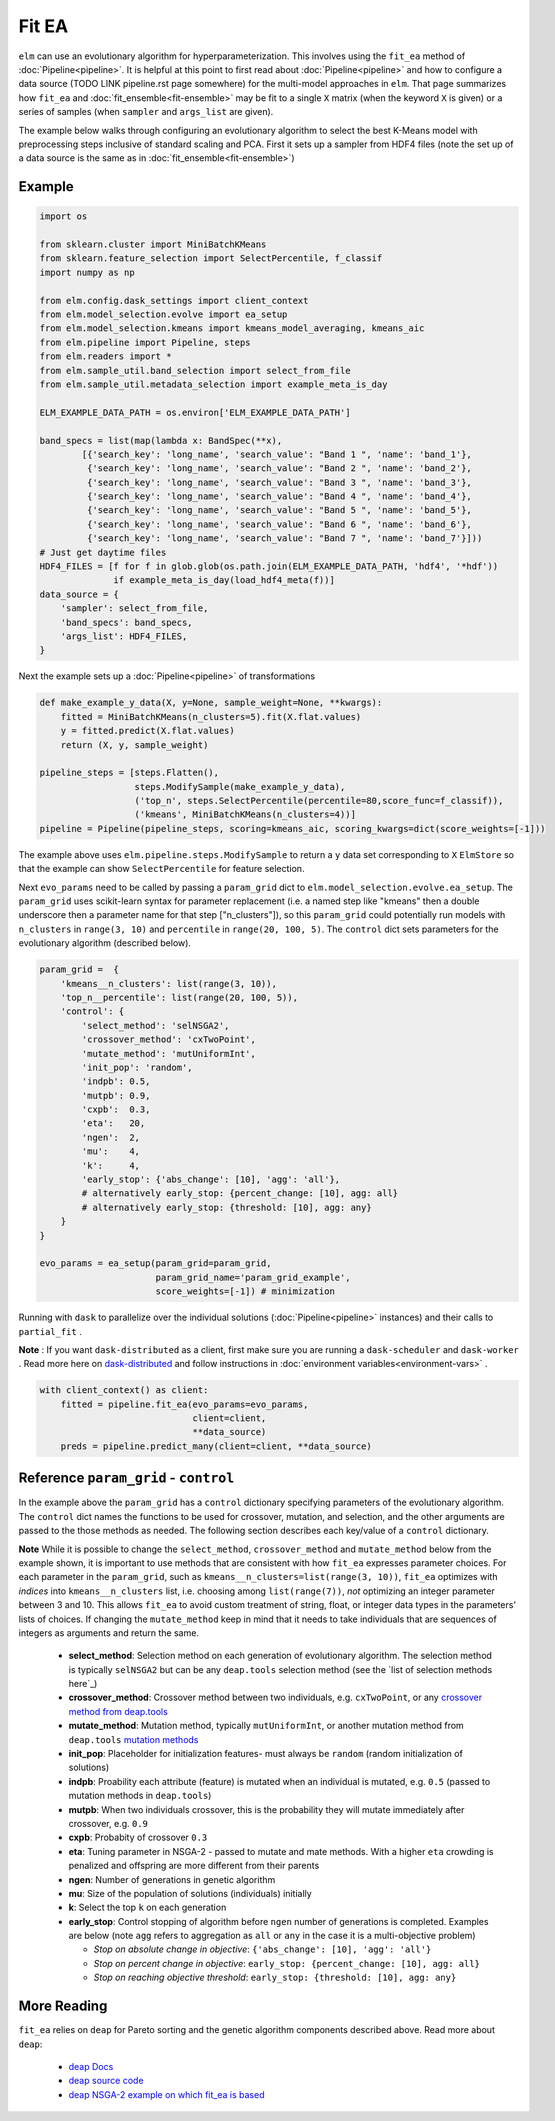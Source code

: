 Fit EA
======

``elm`` can use an evolutionary algorithm for hyperparameterization.  This involves using the ``fit_ea`` method of :doc:`Pipeline<pipeline>`.  It is helpful at this point to first read about :doc:`Pipeline<pipeline>` and how to configure a data source (TODO LINK pipeline.rst page somewhere) for the multi-model approaches in ``elm``.  That page summarizes how ``fit_ea`` and :doc:`fit_ensemble<fit-ensemble>` may be fit to a single ``X`` matrix (when the keyword ``X`` is given) or a series of samples (when ``sampler`` and ``args_list`` are given).

The example below walks through configuring an evolutionary algorithm to select the best K-Means model with preprocessing steps inclusive of standard scaling and PCA.  First it sets up a sampler from HDF4 files (note the set up of a data source is the same as in :doc:`fit_ensemble<fit-ensemble>`)

Example
-------
.. code-block:: python

    import os

    from sklearn.cluster import MiniBatchKMeans
    from sklearn.feature_selection import SelectPercentile, f_classif
    import numpy as np

    from elm.config.dask_settings import client_context
    from elm.model_selection.evolve import ea_setup
    from elm.model_selection.kmeans import kmeans_model_averaging, kmeans_aic
    from elm.pipeline import Pipeline, steps
    from elm.readers import *
    from elm.sample_util.band_selection import select_from_file
    from elm.sample_util.metadata_selection import example_meta_is_day

    ELM_EXAMPLE_DATA_PATH = os.environ['ELM_EXAMPLE_DATA_PATH']

    band_specs = list(map(lambda x: BandSpec(**x),
            [{'search_key': 'long_name', 'search_value': "Band 1 ", 'name': 'band_1'},
             {'search_key': 'long_name', 'search_value': "Band 2 ", 'name': 'band_2'},
             {'search_key': 'long_name', 'search_value': "Band 3 ", 'name': 'band_3'},
             {'search_key': 'long_name', 'search_value': "Band 4 ", 'name': 'band_4'},
             {'search_key': 'long_name', 'search_value': "Band 5 ", 'name': 'band_5'},
             {'search_key': 'long_name', 'search_value': "Band 6 ", 'name': 'band_6'},
             {'search_key': 'long_name', 'search_value': "Band 7 ", 'name': 'band_7'}]))
    # Just get daytime files
    HDF4_FILES = [f for f in glob.glob(os.path.join(ELM_EXAMPLE_DATA_PATH, 'hdf4', '*hdf'))
                  if example_meta_is_day(load_hdf4_meta(f))]
    data_source = {
        'sampler': select_from_file,
        'band_specs': band_specs,
        'args_list': HDF4_FILES,
    }

Next the example sets up a :doc:`Pipeline<pipeline>` of transformations

.. code-block:: python

    def make_example_y_data(X, y=None, sample_weight=None, **kwargs):
        fitted = MiniBatchKMeans(n_clusters=5).fit(X.flat.values)
        y = fitted.predict(X.flat.values)
        return (X, y, sample_weight)

    pipeline_steps = [steps.Flatten(),
                      steps.ModifySample(make_example_y_data),
                      ('top_n', steps.SelectPercentile(percentile=80,score_func=f_classif)),
                      ('kmeans', MiniBatchKMeans(n_clusters=4))]
    pipeline = Pipeline(pipeline_steps, scoring=kmeans_aic, scoring_kwargs=dict(score_weights=[-1]))

The example above uses ``elm.pipeline.steps.ModifySample`` to return a ``y`` data set corresponding to ``X`` ``ElmStore`` so that the example can show ``SelectPercentile`` for feature selection.

Next ``evo_params`` need to be called by passing a ``param_grid`` dict to ``elm.model_selection.evolve.ea_setup``.  The ``param_grid`` uses scikit-learn syntax for parameter replacement (i.e. a named step like "kmeans" then a double underscore then a parameter name for that step ["n_clusters"]), so this ``param_grid`` could potentially run models with ``n_clusters`` in ``range(3, 10)`` and ``percentile`` in ``range(20, 100, 5)``. The ``control`` dict sets parameters for the evolutionary algorithm (described below).

.. code-block:: python

    param_grid =  {
        'kmeans__n_clusters': list(range(3, 10)),
        'top_n__percentile': list(range(20, 100, 5)),
        'control': {
            'select_method': 'selNSGA2',
            'crossover_method': 'cxTwoPoint',
            'mutate_method': 'mutUniformInt',
            'init_pop': 'random',
            'indpb': 0.5,
            'mutpb': 0.9,
            'cxpb':  0.3,
            'eta':   20,
            'ngen':  2,
            'mu':    4,
            'k':     4,
            'early_stop': {'abs_change': [10], 'agg': 'all'},
            # alternatively early_stop: {percent_change: [10], agg: all}
            # alternatively early_stop: {threshold: [10], agg: any}
        }
    }

    evo_params = ea_setup(param_grid=param_grid,
                          param_grid_name='param_grid_example',
                          score_weights=[-1]) # minimization

.. _dask-distributed: https://distributed.readthedocs.io/en/latest/quickstart.html#setup-dask-distributed-the-hard-way

Running with ``dask`` to parallelize over the individual solutions (:doc:`Pipeline<pipeline>` instances) and their calls to ``partial_fit`` .

**Note** : If you want ``dask-distributed`` as a client, first make sure you are running a ``dask-scheduler`` and ``dask-worker`` .  Read more here on `dask-distributed`_ and follow instructions in :doc:`environment variables<environment-vars>` .

.. code-block:: python

    with client_context() as client:
        fitted = pipeline.fit_ea(evo_params=evo_params,
                                 client=client,
                                 **data_source)
        preds = pipeline.predict_many(client=client, **data_source)

Reference ``param_grid`` - ``control``
--------------------------------------

In the example above the ``param_grid`` has a ``control`` dictionary specifying parameters of the evolutionary algorithm.  The ``control`` dict names the functions to be used for crossover, mutation, and selection, and the other arguments are passed to the those methods as needed.  The following section describes each key/value of a ``control`` dictionary.

**Note** While it is possible to change the ``select_method``, ``crossover_method`` and ``mutate_method`` below from the example shown, it is important to use methods that are consistent with how ``fit_ea`` expresses parameter choices.  For each parameter in the ``param_grid``, such as ``kmeans__n_clusters=list(range(3, 10))``, ``fit_ea`` optimizes with *indices* into ``kmeans__n_clusters`` list, i.e. choosing among ``list(range(7))``, *not* optimizing an integer parameter between 3 and 10.  This allows ``fit_ea`` to avoid custom treatment of string, float, or integer data types in the parameters' lists of choices.  If changing the ``mutate_method`` keep in mind that it needs to take individuals that are sequences of integers as arguments and return the same.

.. _see the list of selection methods here: http://deap.gel.ulaval.ca/doc/dev/api/tools.html#selection

.. _crossover method from deap.tools: http://deap.gel.ulaval.ca/doc/dev/api/tools.html#crossover

.. _mutation methods: http://deap.gel.ulaval.ca/doc/dev/api/tools.html#mutation

 * **select_method**: Selection method on each generation of evolutionary algorithm.  The selection method is typically ``selNSGA2`` but can be any ``deap.tools`` selection method (see the `list of selection methods here`_)
 * **crossover_method**: Crossover method between two individuals, e.g. ``cxTwoPoint``, or any `crossover method from deap.tools`_
 * **mutate_method**: Mutation method, typically ``mutUniformInt``, or another mutation method from ``deap.tools`` `mutation methods`_
 * **init_pop**: Placeholder for initialization features- must always be ``random`` (random initialization of solutions)
 * **indpb**: Proability each attribute (feature) is mutated when an individual is mutated, e.g. ``0.5`` (passed to mutation methods in ``deap.tools``)
 * **mutpb**: When two individuals crossover, this is the probability they will mutate immediately after crossover, e.g. ``0.9``
 * **cxpb**:  Probabity of crossover ``0.3``
 * **eta**:   Tuning parameter in NSGA-2 - passed to mutate and mate methods.  With a higher ``eta`` crowding is penalized and offspring are more different from their parents
 * **ngen**:  Number of generations in genetic algorithm
 * **mu**: Size of the population of solutions (individuals) initially
 * **k**: Select the top ``k`` on each generation
 * **early_stop**: Control stopping of algorithm before ``ngen`` number of generations is completed.  Examples are below (note ``agg`` refers to aggregation as ``all`` or ``any`` in the case it is a multi-objective problem)

   * *Stop on absolute change in objective*: ``{'abs_change': [10], 'agg': 'all'}``
   * *Stop on percent change in objective*: ``early_stop: {percent_change: [10], agg: all}``
   * *Stop on reaching objective threshold*: ``early_stop: {threshold: [10], agg: any}``

More Reading
------------

.. _deap Docs: http://deap.readthedocs.io/en/master/

.. _deap source code: https://github.com/deap

.. _deap NSGA-2 example on which fit_ea is based: https://github.com/DEAP/deap/blob/master/examples/ga/nsga2.py

``fit_ea`` relies on ``deap`` for Pareto sorting and the genetic algorithm components described above.  Read more about ``deap``:

 * `deap Docs`_
 * `deap source code`_
 * `deap NSGA-2 example on which fit_ea is based`_

